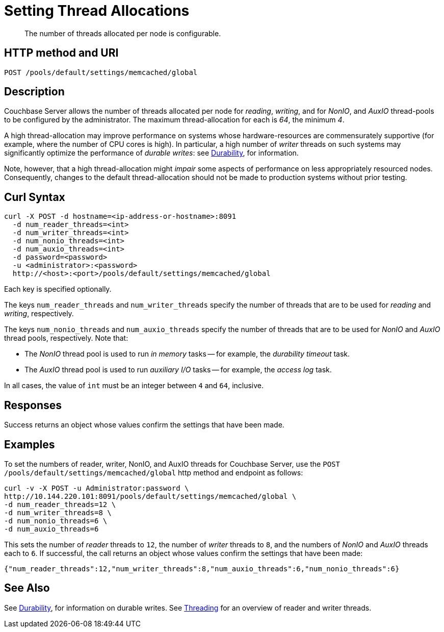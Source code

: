 = Setting Thread Allocations
:description: The number of threads allocated per node is configurable.
:page-topic-type: reference

[abstract]
{description}

== HTTP method and URI

----
POST /pools/default/settings/memcached/global
----

[#description]
== Description

Couchbase Server allows the number of threads allocated per node for _reading_, _writing_, and for _NonIO_, and _AuxIO_ thread-pools to be configured by the administrator.
The maximum thread-allocation for each is _64_, the minimum _4_.

A high thread-allocation may improve performance on systems whose hardware-resources are commensurately supportive (for example, where the number of CPU cores is high).
In particular, a high number of _writer_ threads on such systems may significantly optimize the performance of _durable writes_: see xref:learn:data/durability.adoc[Durability], for information.

Note, however, that a high thread-allocation might _impair_ some aspects of performance on less appropriately resourced nodes.
Consequently, changes to the default thread-allocation should not be made to production systems without prior testing.

[#curl-syntax]
== Curl Syntax

----
curl -X POST -d hostname=<ip-address-or-hostname>:8091
  -d num_reader_threads=<int>
  -d num_writer_threads=<int>
  -d num_nonio_threads=<int>
  -d num_auxio_threads=<int>
  -d password=<password>
  -u <administrator>:<password>
  http://<host>:<port>/pools/default/settings/memcached/global
----

Each key is specified optionally.

The keys `num_reader_threads` and `num_writer_threads` specify the number of threads that are to be used for _reading_ and _writing_, respectively.

The keys `num_nonio_threads` and `num_auxio_threads` specify the number of threads that are to be used for _NonIO_ and _AuxIO_ thread pools, respectively.
Note that:

* The _NonIO_ thread pool is used to run _in memory_ tasks -- for example, the _durability timeout_ task.

* The _AuxIO_ thread pool is used to run _auxiliary I/O_ tasks -- for example, the _access log_ task.

In all cases, the value of `int` must be an integer between `4` and `64`, inclusive.

[#responses]
== Responses
Success returns an object whose values confirm the settings that have been made.

[#examples]
== Examples

To set the numbers of reader, writer, NonIO, and AuxIO threads for Couchbase Server, use the `POST /pools/default/settings/memcached/global` http method and endpoint as follows:

----
curl -v -X POST -u Administrator:password \
http://10.144.220.101:8091/pools/default/settings/memcached/global \
-d num_reader_threads=12 \
-d num_writer_threads=8 \
-d num_nonio_threads=6 \
-d num_auxio_threads=6
----

This sets the number of _reader_ threads to `12`, the number of _writer_ threads to `8`, and the numbers of _NonIO_ and _AuxIO_ threads each to `6`.
If successful, the call returns an object whose values confirm the settings that have been made:

----
{"num_reader_threads":12,"num_writer_threads":8,"num_auxio_threads":6,"num_nonio_threads":6}
----

[#see-also]
== See Also

See xref:learn:data/durability.adoc[Durability], for information on durable writes.
See xref:learn:buckets-memory-and-storage/storage-settings.adoc#threading[Threading] for an overview of reader and writer threads.
